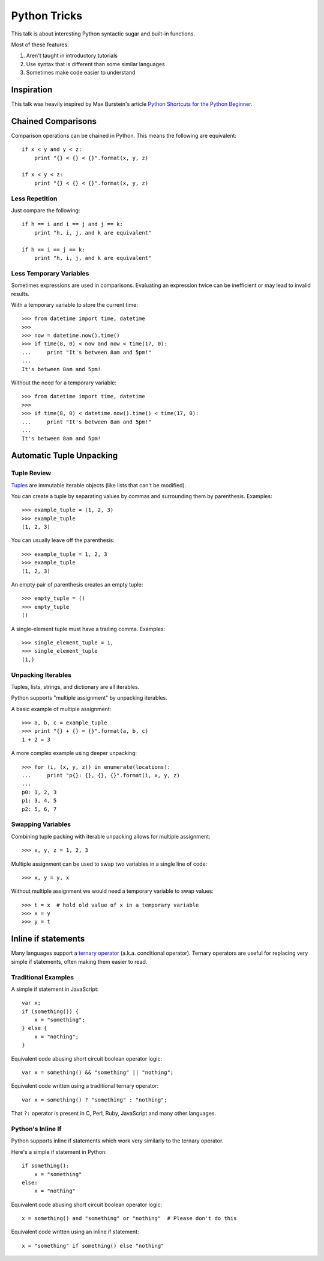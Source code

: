 Python Tricks
=============

This talk is about interesting Python syntactic sugar and built-in functions.

Most of these features:

1. Aren't taught in introductory tutorials
2. Use syntax that is different than some similar languages
3. Sometimes make code easier to understand


Inspiration
-----------

This talk was heavily inspired by Max Burstein's article
`Python Shortcuts for the Python Beginner`_.


Chained Comparisons
-------------------

Comparison operations can be chained in Python.  This means the following are equivalent::

    if x < y and y < z:
        print "{} < {} < {}".format(x, y, z)

    if x < y < z:
        print "{} < {} < {}".format(x, y, z)

Less Repetition
~~~~~~~~~~~~~~~

Just compare the following::

    if h == i and i == j and j == k:
        print "h, i, j, and k are equivalent"

    if h == i == j == k:
        print "h, i, j, and k are equivalent"

Less Temporary Variables
~~~~~~~~~~~~~~~~~~~~~~~~

Sometimes expressions are used in comparisons.  Evaluating an expression twice
can be inefficient or may lead to invalid results.

With a temporary variable to store the current time::

    >>> from datetime import time, datetime
    >>>
    >>> now = datetime.now().time()
    >>> if time(8, 0) < now and now < time(17, 0):
    ...     print "It's between 8am and 5pm!"
    ...
    It's between 8am and 5pm!

Without the need for a temporary variable::

    >>> from datetime import time, datetime
    >>>
    >>> if time(8, 0) < datetime.now().time() < time(17, 0):
    ...     print "It's between 8am and 5pm!"
    ...
    It's between 8am and 5pm!


Automatic Tuple Unpacking
-------------------------

Tuple Review
~~~~~~~~~~~~

`Tuples`_ are immutable iterable objects (like lists that can't be modified).

You can create a tuple by separating values by commas and surrounding them by parenthesis.  Examples::

    >>> example_tuple = (1, 2, 3)
    >>> example_tuple
    (1, 2, 3)

You can usually leave off the parenthesis::

    >>> example_tuple = 1, 2, 3
    >>> example_tuple
    (1, 2, 3)

An empty pair of parenthesis creates an empty tuple::

    >>> empty_tuple = ()
    >>> empty_tuple
    ()

A single-element tuple must have a trailing comma.  Examples::

    >>> single_element_tuple = 1,
    >>> single_element_tuple
    (1,)

Unpacking Iterables
~~~~~~~~~~~~~~~~~~~

Tuples, lists, strings, and dictionary are all iterables.

Python supports "multiple assignment" by unpacking iterables.

A basic example of multiple assignment::

    >>> a, b, c = example_tuple
    >>> print "{} + {} = {}".format(a, b, c)
    1 + 2 = 3

A more complex example using deeper unpacking::

    >>> for (i, (x, y, z)) in enumerate(locations):
    ...     print "p{}: {}, {}, {}".format(i, x, y, z)
    ...
    p0: 1, 2, 3
    p1: 3, 4, 5
    p2: 5, 6, 7

Swapping Variables
~~~~~~~~~~~~~~~~~~

Combining tuple packing with iterable unpacking allows for multiple assignment::

    >>> x, y, z = 1, 2, 3

Multiple assignment can be used to swap two variables in a single line of code::

    >>> x, y = y, x

Without multiple assignment we would need a temporary variable to swap values::

    >>> t = x  # hold old value of x in a temporary variable
    >>> x = y
    >>> y = t


Inline if statements
--------------------

Many languages support a `ternary operator`_ (a.k.a. conditional operator).  Ternary operators are useful for replacing very simple if statements, often making them easier to read.

Traditional Examples
~~~~~~~~~~~~~~~~~~~~

A simple if statement in JavaScript::

    var x;
    if (something()) {
        x = "something";
    } else {
        x = "nothing";
    }

Equivalent code abusing short circuit boolean operator logic::

    var x = something() && "something" || "nothing";

Equivalent code written using a traditional ternary operator::

    var x = something() ? "something" : "nothing";

That ``?:`` operator is present in C, Perl, Ruby, JavaScript and many other languages.

Python's Inline If
~~~~~~~~~~~~~~~~~~

Python supports inline if statements which work very similarly to the ternary operator.

Here's a simple if statement in Python::

    if something():
        x = "something"
    else:
        x = "nothing"

Equivalent code abusing short circuit boolean operator logic::

    x = something() and "something" or "nothing"  # Please don't do this

Equivalent code written using an inline if statement::

    x = "something" if something() else "nothing"



.. _Python Shortcuts for the Python Beginner: http://maxburstein.com/blog/python-shortcuts-for-the-python-beginner/
.. _tuples: http://docs.python.org/2/library/functions.html#tuple
.. _ternary operator: https://en.wikipedia.org/wiki/%3F:
